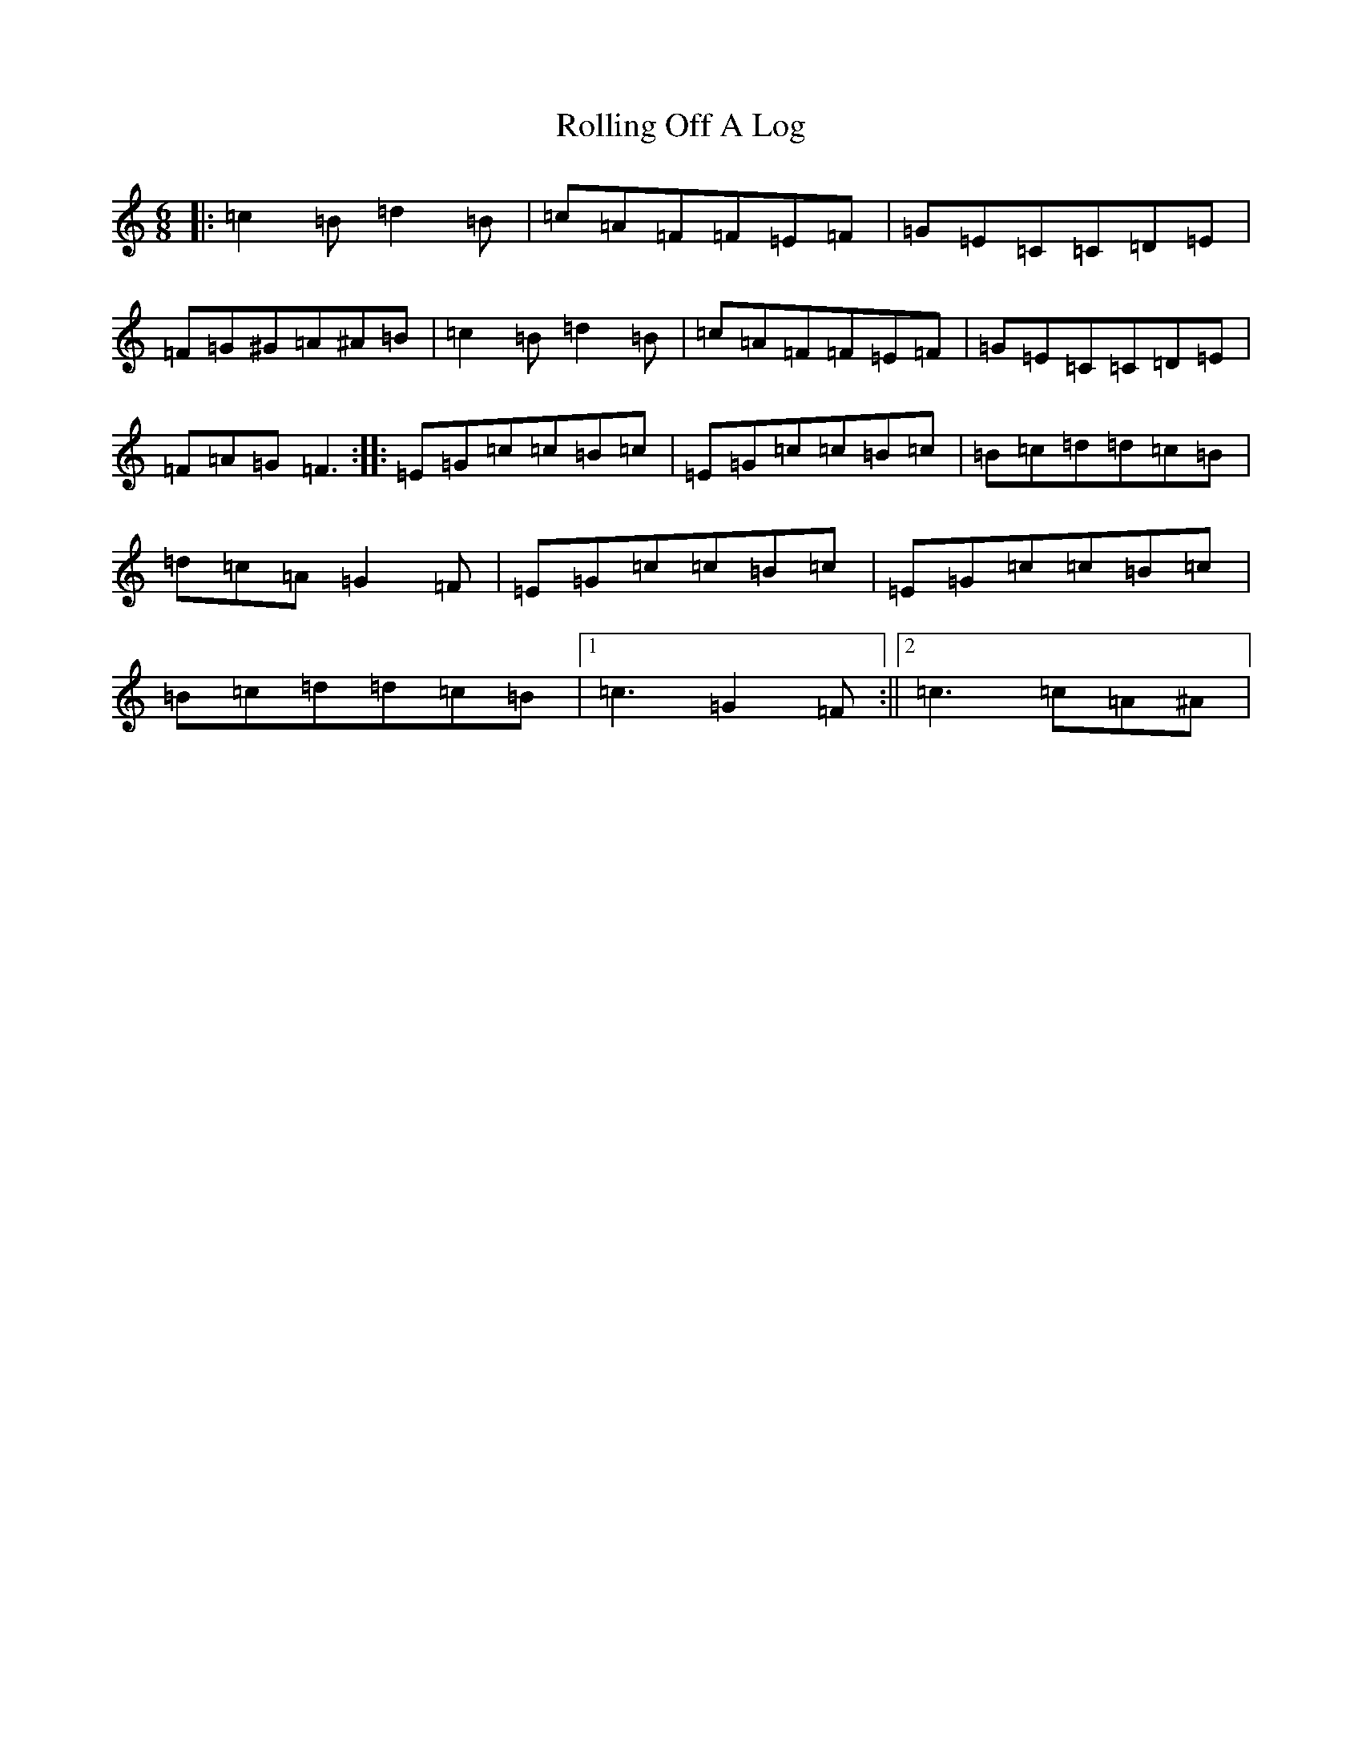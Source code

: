 X: 18447
T: Rolling Off A Log
S: https://thesession.org/tunes/1125#setting1125
Z: G Major
R: jig
M: 6/8
L: 1/8
K: C Major
|:=c2=B=d2=B|=c=A=F=F=E=F|=G=E=C=C=D=E|=F=G^G=A^A=B|=c2=B=d2=B|=c=A=F=F=E=F|=G=E=C=C=D=E|=F=A=G=F3:||:=E=G=c=c=B=c|=E=G=c=c=B=c|=B=c=d=d=c=B|=d=c=A=G2=F|=E=G=c=c=B=c|=E=G=c=c=B=c|=B=c=d=d=c=B|1=c3=G2=F:||2=c3=c=A^A|